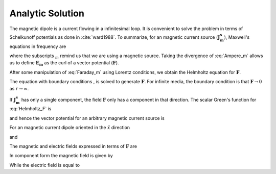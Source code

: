 .. _frequency_domain_magnetic_dipole_analytic_solution:

Analytic Solution
=================

.. purpose::

    Purpose here


The magnetic dipole is a current flowing in a infinitesimal loop. It is convenient to solve the problem in terms of Schelkunoff potentials as done in :cite:`ward1988`. To summarize, for an magnetic current source (:math:`\mathbf{J_m^s}`), Maxwell's equations in frequency are

.. math::
	\nabla \times \mathbf{E_m} + i\omega \mu \mathbf{H_m} + \mathbf{J_m^s} = 0
	:label: Faraday_m
.. math::
	\nabla \times \mathbf{H_m} - (\sigma + i\omega \epsilon) \mathbf{E_m} = 0
	:label: Ampere_m

where the subscripts :math:`_m` remind us that we are using a magnetic source. Taking the divergence of :eq:`Ampere_m` allows us to define :math:`\mathbf{E_m}` as the curl of a vector potential (:math:`\mathbf{F}`).

.. math::
	\mathbf{E_m} \equiv - \nabla \times \mathbf{F}
	:label: F_def

After some manipulation of :eq:`Faraday_m` using Lorentz conditions, we obtain the Helmholtz equation for :math:`\mathbf{F}`.

.. math::
	\nabla^2 \mathbf{F} + k^2 \mathbf{F} = - \mathbf{J}_m^s, \  \  \  \  \text{where} \  \  k^2 = \omega^2\mu\epsilon -i\omega\mu\sigma
	:label: Helmholtz_F

The equation with boundary conditions , is solved to generate :math:`\mathbf{F}`. For infinite media, the boundary condition is that :math:`\mathbf{F} \rightarrow 0` as :math:`r \rightarrow \infty`.

If :math:`\mathbf{J_m^s}` has only a single component, the field :math:`\mathbf{F}` only has a component in that direction. The scalar Green's function for :eq:`Helmholtz_F` is

.. math::
	G(r) = \frac{e^{-ikr}}{4\pi r}.
	:label: GreensFncFullSpace

and hence the vector potential for an arbitrary magnetic current source is

.. math::
	\mathbf{F}(\mathbf{r}) = \int_v \frac{e^{-ik|\mathbf{r}-\mathbf{r}'|}}{4\pi |\mathbf{r}-\mathbf{r}'|} \mathbf{J}_m(\mathbf{r}') dv
	:label: F_Potential

For an magnetic current dipole oriented in the :math:`\hat{x}` direction

.. math::
	\mathbf{J}_m(\mathbf{r}) = i \omega \mu I S \delta(x) \delta(y) \delta(z) \hat{x}
	:label: Jm_x

and

.. math::
	\mathbf{F}(\mathbf{r}) = \frac{i \omega \mu m}{4\pi r} e^{-ikr} \hat{x}
	:label: F_Potential_for_Jm_x


The magnetic and electric fields expressed in terms of :math:`\mathbf{F}` are

.. math::
	\mathbf{H}_m = -(\sigma + i \omega \epsilon) \mathbf{F} + \frac{1}{(i \omega \mu)} \nabla (\nabla \cdot \mathbf{F})
	:label: Fields_fncF

	\mathbf{E}_m = - \nabla \times \mathbf{F}

In component form the magnetic field is given by

.. math::
	\mathbf{H}_m = \frac{m}{4 \pi r^3} e^{-ikr} \left[ \left(\frac{x^2}{r^2} \hat{x} + \frac{xy}{r^2} \hat{y} + \frac{xz}{r^2} \hat{z} \right) \left(-k^2 r^2 + 3ikr +3 \right) + \left(k^2 r^2 - ikr -1 \right) \hat{x} \right].
	:label: Hm_Cartesian

While the electric field is equal to

.. math::
	\mathbf{E}_m = \frac{i \omega \mu m}{4 \pi r^2} \left( ikr + 1 \right) e^{-ikr} \left( -\frac{z}{r} \hat{y} + \frac{y}{r} \hat{z} \right).
	:label: Em_Cartesian

